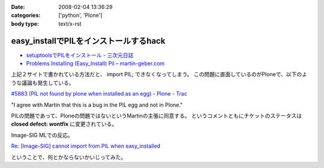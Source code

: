 :date: 2008-02-04 13:36:29
:categories: ['python', 'Plone']
:body type: text/x-rst

=======================================
easy_installでPILをインストールするhack
=======================================

- `setuptoolsでPILをインストール - 三次元日誌`_
- `Problems Installing (Easy_Install) Pil – martin-geber.com`_


上記２サイトで書かれている方法だと、 import PIL; できなくなってしまう。
この問題に直面しているのがPloneで、以下のような議論も発生している。

`#5883 (PIL not found by plone when installed as an egg) - Plone - Trac`_

"I agree with Martin that this is a bug in the PIL egg and not in Plone."

PILの問題であって、Ploneの問題ではないというMartinの主張に同意する。 というコメントともにチケットのステータスは **closed defect: wontfix** に変更されている。

Image-SIG MLでの反応。

`Re: [Image-SIG] cannot import from PIL when easy_installed`_

ということで、何とかならないかいじってみた。

.. _`setuptoolsでPILをインストール - 三次元日誌`: http://d.hatena.ne.jp/ousttrue/20071117/1195253720
.. _`Problems Installing (Easy_Install) Pil – martin-geber.com`: http://www.martin-geber.com/weblog/2007/08/22/problems-installing-easy_install-pil/
.. _`#5883 (PIL not found by plone when installed as an egg) - Plone - Trac`: http://dev.plone.org/plone/ticket/5883
.. _`Re: [Image-SIG] cannot import from PIL when easy_installed`: http://www.mail-archive.com/image-sig@python.org/msg01373.html


.. :extend type: text/html
.. :extend:
